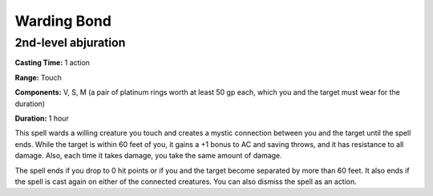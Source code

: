 
.. _srd_Warding-Bond:

Warding Bond
-------------------------------------------------------------

2nd-level abjuration
^^^^^^^^^^^^^^^^^^^^

**Casting Time:** 1 action

**Range:** Touch

**Components:** V, S, M (a pair of platinum rings worth at least 50 gp
each, which you and the target must wear for the duration)

**Duration:** 1 hour

This spell wards a willing creature you touch and creates a mystic
connection between you and the target until the spell ends. While the
target is within 60 feet of you, it gains a +1 bonus to AC and saving
throws, and it has resistance to all damage. Also, each time it takes
damage, you take the same amount of damage.

The spell ends if you drop to 0 hit points or if you and the target
become separated by more than 60 feet. It also ends if the spell is cast
again on either of the connected creatures. You can also dismiss the
spell as an action.
